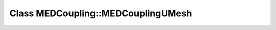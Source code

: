 Class MEDCoupling::MEDCouplingUMesh
===================================

.. doxygenclass:: MEDCoupling::MEDCouplingUMesh
